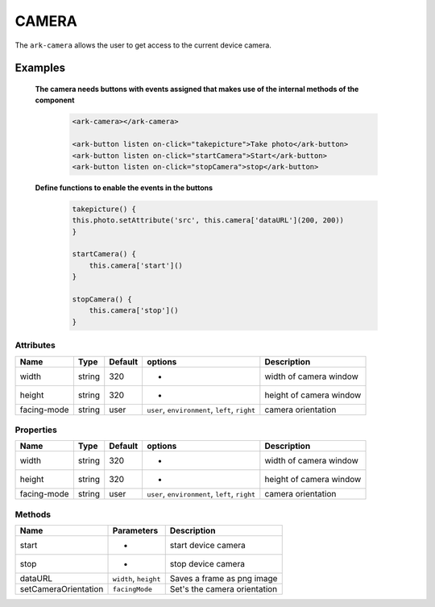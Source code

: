 CAMERA
******

The ``ark-camera`` allows the user to get access to the current device camera. 


Examples
========

    **The camera needs buttons with events assigned that makes use of the internal methods of the component** 

        .. code:: html

            <ark-camera></ark-camera>
            
            <ark-button listen on-click="takepicture">Take photo</ark-button>
            <ark-button listen on-click="startCamera">Start</ark-button>
            <ark-button listen on-click="stopCamera">stop</ark-button>

    **Define functions to enable the events in the buttons**

        .. code:: javascript
        
            takepicture() {
            this.photo.setAttribute('src', this.camera['dataURL'](200, 200))
            }

            startCamera() {
                this.camera['start']()
            }

            stopCamera() {
                this.camera['stop']()
            }


Attributes
----------

+-------------+--------+---------+------------------------------------------------+-------------------------+
|    Name     |  Type  | Default |                    options                     |       Description       |
+=============+========+=========+================================================+=========================+
| width       | string | 320     | -                                              | width of camera window  |
+-------------+--------+---------+------------------------------------------------+-------------------------+
| height      | string | 320     | -                                              | height of camera window |
+-------------+--------+---------+------------------------------------------------+-------------------------+
| facing-mode | string | user    | ``user``, ``environment``, ``left``, ``right`` | camera orientation      |
+-------------+--------+---------+------------------------------------------------+-------------------------+

Properties
----------

+-------------+--------+---------+------------------------------------------------+-------------------------+
|    Name     |  Type  | Default |                    options                     |       Description       |
+=============+========+=========+================================================+=========================+
| width       | string | 320     | -                                              | width of camera window  |
+-------------+--------+---------+------------------------------------------------+-------------------------+
| height      | string | 320     | -                                              | height of camera window |
+-------------+--------+---------+------------------------------------------------+-------------------------+
| facing-mode | string | user    | ``user``, ``environment``, ``left``, ``right`` | camera orientation      |
+-------------+--------+---------+------------------------------------------------+-------------------------+


Methods
-------

+----------------------+-----------------------+------------------------------+
|         Name         |      Parameters       |         Description          |
+======================+=======================+==============================+
| start                | -                     | start device camera          |
+----------------------+-----------------------+------------------------------+
| stop                 | -                     | stop device camera           |
+----------------------+-----------------------+------------------------------+
| dataURL              | ``width``, ``height`` | Saves a frame as png image   |
+----------------------+-----------------------+------------------------------+
| setCameraOrientation | ``facingMode``        | Set's the camera orientation |
+----------------------+-----------------------+------------------------------+
